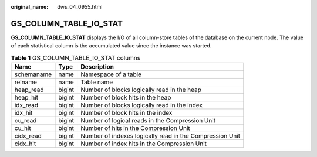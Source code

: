 :original_name: dws_04_0955.html

.. _dws_04_0955:

GS_COLUMN_TABLE_IO_STAT
=======================

**GS_COLUMN_TABLE_IO_STAT** displays the I/O of all column-store tables of the database on the current node. The value of each statistical column is the accumulated value since the instance was started.

.. table:: **Table 1** GS_COLUMN_TABLE_IO_STAT columns

   +------------+--------+----------------------------------------------------------+
   | Name       | Type   | Description                                              |
   +============+========+==========================================================+
   | schemaname | name   | Namespace of a table                                     |
   +------------+--------+----------------------------------------------------------+
   | relname    | name   | Table name                                               |
   +------------+--------+----------------------------------------------------------+
   | heap_read  | bigint | Number of blocks logically read in the heap              |
   +------------+--------+----------------------------------------------------------+
   | heap_hit   | bigint | Number of block hits in the heap                         |
   +------------+--------+----------------------------------------------------------+
   | idx_read   | bigint | Number of blocks logically read in the index             |
   +------------+--------+----------------------------------------------------------+
   | idx_hit    | bigint | Number of block hits in the index                        |
   +------------+--------+----------------------------------------------------------+
   | cu_read    | bigint | Number of logical reads in the Compression Unit          |
   +------------+--------+----------------------------------------------------------+
   | cu_hit     | bigint | Number of hits in the Compression Unit                   |
   +------------+--------+----------------------------------------------------------+
   | cidx_read  | bigint | Number of indexes logically read in the Compression Unit |
   +------------+--------+----------------------------------------------------------+
   | cidx_hit   | bigint | Number of index hits in the Compression Unit             |
   +------------+--------+----------------------------------------------------------+
